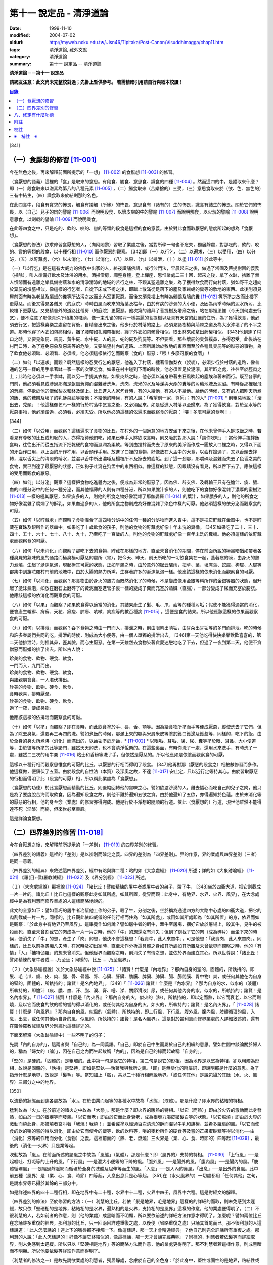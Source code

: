 第十一 說定品 - 清淨道論
########################

:date: 1999-11-10
:modified: 2004-07-02
:oldurl: http://myweb.ncku.edu.tw/~lsn46/Tipitaka/Post-Canon/Visuddhimagga/chap11.htm
:tags: 清淨道論, 藏外文獻
:category: 清淨道論
:summary: 第十一 說定品 -- 清淨道論


**清淨道論－－第十一 說定品**

**請網友注意：此文尚未完整校對過；先掛上暫供參考。
若需精確引用請自行與紙本校讀！**

.. contents:: 目錄
   :depth: 2


[341]

（一）食厭想的修習 [11-001]_
++++++++++++++++++++++++++++

今在無色之後，再來解釋前面所提示的「一想」 [11-002]_  的食厭想 [11-003]_  的修習。

（食厭想的語義）這裡的「食」是取來的意思。有段食、觸食、意思食、識食的四種 [11-004]_  。然而這四的中，是誰取來什麼？即（一）段食取來以滋素為第八的八種元素 [11-005]_  ，（二）觸食取來（苦樂捨的）三受，（三）意思食取來於（欲、色、無色的）三有中結生，（四）識食取來於結剎那的名色。

在此四食中，段食有貪求的怖畏，觸食有接觸（所緣）的怖畏，意思食有（諸有的）生的怖畏，識食有結生的怖畏。關於它們的怖畏，以（自己）兒子的肉的譬喻 [11-006]_  而說明段食，以壞皮膚的牛的譬喻 [11-007]_  而說明觸食，以火炕的譬喻 [11-008]_  說明意思食，以劍戟的譬喻 [11-009]_  而說明識食。

在此等四食之中，只是吃的、飲的、咬的、嘗的等類的段食是這裡的食的意義。由於對此食而取厭惡的態度所起的想為「食厭想」。

（食厭想的修法）欲求修習食厭想的人，（向阿闍黎）習取了業處之後，當對所學一句也不忘失，獨居靜處，對那吃的、飲的、咬的、嘗的等類的段食，以十種行相 [11-010]_  而作厭惡的觀察。 [342]即（一）以行乞，（二）以遍求，（三）以受用，（四）以分泌，（五）以貯藏處，（六）以未消化，（七）以消化，（八）以果，（九）以排泄，（十）以塗 [11-011]_  於此等中。

（一）「以行乞」是在這有大威力的佛教中出家的人，終夜讀誦佛語，或行沙門法，早晨起床之後，做過了塔園及菩提樹園的義務（掃除），叫人準備好飲水及沐浴的用水，洒掃僧房，調整身體，登上禪座，思惟業處二三十回，起來之後，拿了衣缽，捨離了無人憒鬧而有遠離之樂具備樹蔭和水的清淨清涼的地域的苦行之林，不觀其聖遠離之樂，為了獲得飲食而行向村落，猶如野干之趨向於棄屍的墳墓相似。像這樣的行乞者，自從下床或下椅之後，即踏上散滿從足落下的塵及家蜥蜴的糞等的敷地的東西。此後則須見屋前面有時為老鼠及蝙蝠的糞等所沾污之故而比內室更厭惡。而後又須見樓上有時為鵂鶹及鳩的糞 [11-012]_  等所塗之故而比樓下更厭惡。而後又得見各僧房（的庭院）時時由風而吹來的落葉及枯草，由於有病的沙彌的大小便，及因為雨季時候的泥水所污，比較樓下更厭惡。又見精舍外的道路比僧房（的庭院）更厭惡。他次第的禮拜了菩提樹及塔廟之後，站在那裡思惟（今天到何處去行乞），便不注意了那像真珠所積集的塔廟，像一束孔雀的尾羽一樣美麗的菩提樹以及具有天宮的莊嚴的住所，為了獲得飲食，他必須去行乞，把這樣喜樂之處留在背後，自精舍出來之後，他步行於村落的路上，必須見諸樹樁與荊棘之道及為大水沖壞了的不平之道。那時他穿了內衣如包癤相似，捆了腰帶如扎繃帶相似，纏了外衣如包骸骨相似，取出缽來如拿出葯罐相似。 [343]他到達了村口之時，又要見象屍、馬屍、黃牛屍、水牛屍、人的屍、蛇的屍及狗屍等。不但要看，那些壞屍的臭氣撲鼻，亦得忍受。此後站在村門口時，為了避免惡象及惡馬等的危險，又要眺望村內的道路。上面所說始於敷地的東西而至於各種具臭屍等的厭惡的事物，為了飲食他必須踏、必須看、必須嗅。他必須這樣依行乞而觀察（食的）厭惡：「喂！多麼可厭的食啊」！

（二）如何「以遍求」而觀？既然這樣的忍受行乞的厭惡，他進入了村落，纏著僧伽梨衣（袈裟），必須步行於村落的道路，像普通的乞丐一樣的用手拿著缽一家一家的次第乞食。如果在村中碰到下雨的時候，他必須置足於泥濘，其所蹈之處，往往至於脛肉之上；此時他必須以一手拿缽，而以另一手提其衣襟。如果炎熱之時，他必須以滿身帶著由狂風吹起的塵埃和著末而行。既至各家的門前，他必須看見或涉過那滿是蛆蟲蒼繩而混雜著洗魚、洗肉、洗米的水及唾涕與犬豕的糞等的污穢池塘及泥沼。有時從那裡起飛的蒼繩，停歇於他的僧伽梨衣和缽及頭上。比丘進入人家乞食時，有的人給他，有的人不給他。給他的時候，又有的人把昨天所煮的飯、舊的糖餅及壞了的乳酥菜蔬等給他；不給他的時候，有的人說：「希望別一家，尊師」；有的人* [11-001]_ * 則粗惡地說：「滾出去，禿頭」！他這樣像乞丐一樣的行於村落中乞食之後，又必須回來。如是從進入村落以至歸來，為了獲得飲食，對於泥水等的厭惡事物，他必須踏過，必須看，必須忍受。所以他必須這樣的依遍求而觀察食的厭惡：「喂！多麼可厭的食啊！」

[344]

（三）如何「以受用」而觀察？這樣遍求了食物的比丘，在村外的一個適意的地方安坐下來之後，在他未曾伸手入缽取飯之時，若看見有尊敬的比丘或知恥的人，亦得招待他們吃，如果已伸手入缽欲取食時，則又恥於對那人說：「請你吃吧」！當他伸手捏拌飯食時，往往出汗而從五指流下把乾硬的食物而濕潤為柔軟。等到由捏拌而失去了原來的美淨而作成一團放入口裡之時，又得以下面的牙齒作臼用，以上面的牙作杵用，以舌頭作手用。放進了口裡的食物，好像放在大盂中的犬食，以齒杵搗過了，又以舌頭去拌轉，混以舌尖上的清淡的唾水，並混以舌中所出濃唾及楊枝所不及擦去的齒垢。到了這一剎那，那嚼碎及混雜而失去了色香之美的食物，實已到達了最厭惡的狀態，正如狗子吐瀉在狗盂中的東西相似。像這樣的狀態，因眼睛沒有看見，所以吞下去了。應依這樣的受用而觀食的厭惡。

（四）如何」以分泌」觀察？這樣把食物吃進體內之後，便成為非常的厭惡了，因為佛、辟支佛、及轉輪王只有在膽汁、痰、膿、血的四種分泌中的任何一種分泌，而其他福薄的人則有四種分泌，所以如果膽汁多的人，則他吃下的食物好像混雜了濃厚的蜜樹油 [11-013]_  一樣的極其厭惡，如果痰多的人，則他的所食之物好像混雜了那伽婆羅 [11-014]_  的葉汁，如果膿多的人，則他的所食之物好像混雜了腐爛了的酥乳，如果血過多的人，他的所食之物則成為好像混雜了染色中樣的可厭。他必須這樣的依分泌而觀察食的可厭。

（五）如何「以貯藏處」而觀察？食物混合了這四種分泌中的任何一種的分泌物而進入胃中，這不是把它貯藏在金器中，也不是貯藏在寶珠及銀所作的器皿中。如果吃了十歲飲食的孩子，則他的食物的貯藏處好像十年未洗的糞桶。 [345]如果吃了二十、三十、四十、五十、六十、七十、八十、九十，乃至吃了一百歲的人，則他的食物的貯藏處好像一百年未洗的糞桶。他必須這樣的依貯藏處而觀察食的可厭。

（六）如何「以未消化」而觀察？那吃下去的食物，貯藏在那樣的地方，直至未曾消化的期間，停在前面所說的極黑暗猶如帶著各種臭屍的氣味的風的通路而極臭極可厭惡的處所（胃），把今天、昨天、前天所吃的一切飲食集在一起，蓋著痰的膜，由身火的熱力煮燒，生起了涎沫氣泡，現起極其可厭的狀態，正如旱熱之時，由於意外的密云驟雨，把草、葉、壞席葉、蛇屍、狗屍、人屍等都集中到旃陀羅村門前的池塘中，由於太陽的熱力所熏，生存著許多的涎沫氣泡一樣。他應該這樣的依未消化而觀察食的可厭。

（七）如何「以消化」而觀察？那食物由於身火的熱力而既然消化了的時候，不是變成像用金銀等料所作的金銀等器的狀態，但升起了涎沫氣泡，如放在磨石上磨碎了的黃泥而塞進管子裏一樣的變成了糞而充塞於熟臟（直腸），一部分變成了尿而充塞於膀胱。他應該這樣的依消化而觀察食的可厭。

（八）如何「以果」而觀察？如果飲食得以適當的消化，其結果產生了髮、毛、爪、齒等的種種污垢；假使不能獲得適當的消化，便會產生輪癬、疥癬、天花、癩疫、肺癆、咳嗽、痢疾等的數百種病 [11-015]_  。這便是食的結果。所以他應該這樣的依果而觀察食的可厭。

（九）如何」以排泄」而觀察？吞下食物之時由一門而入，排泄之時，則由眼睛出睛垢，由耳朵出耳垢等的多門而排泄。吃的時候和許多眷屬們共同的吃，排泄的時候，則成為大小便等，由一個人單獨的排泄出去。 [346]第一天他吃得快快樂樂歡歡喜喜的，第二天他排泄時，則捏其鼻，歪其臉，而心生厭惡。在第一天雖然去食物染著貪愛迷戀地吃了下去，但過了一夜到第二天，他便不貪憎惡而厭嫌的排了出去。所以古人說：

| 珍美的食物、飲物、硬食、軟食，
| 一門而入，九門而出。
| 珍美的食物、飲物、硬食、軟食，
| 與諸親朋會食，一人潛伏排出。
| 珍美的食物、飲物、硬食、軟食，
| 食時歡喜，排時厭棄。
| 珍美的食物、飲物、硬食、軟食，
| 過了一夜，便成臭物。

他應該這樣的依排泄而觀察食的可厭。

（十）如何「以塗」而觀察？即在食時，而此飲食塗於手、唇、舌、顎等。因為給食物所塗而手等便成厭惡，縱使洗去了它們，但為了除去臭氣，還要再三再四的洗。譬如煮飯的時候，那滿上來的糠與米屑米皮等塗於鑊口鑊邊及鑊蓋等，同樣的，吃下的飯，由於全身的身火所煮沸（消化）而滿出的，以齒垢塗於牙齒，* [11-002]_ * 以眼垢、耳垢、涕、尿、糞等塗於眼、耳鼻、大小便道等，由於彼等所塗的此等諸門，雖然天天的洗，也不會清淨悅樂的。在這些裏面，有時你洗了一處，還用水來洗手，有時洗了一處，雖然二三次的用牛糞 [11-016]_  粘士和香粉等洗了手，但依然是厭惡的。所以他應如是依塗而觀察食的可厭。

這樣以十種行相而觀察思惟食的可厭的比丘，以厭惡的行相而得明了段食。 [347]他再對那（厭惡的段食之）相數數修習而多作。他這樣做，便鎮伏了五蓋。由於段食的自性法（本質）及深奧之故，不達 [11-017]_  安止定，只以近行定等持其心。由於習取厭惡的行相而得明了此（段食的可厭）相，所以稱此業處為「食厭想」。

（食厭想的功德）於此食厭想而精勤的比丘，則退縮回轉他的貪味之心。譬如欲渡沙漠的人，離去憍心而吃自己的兒子之肉，他只是為了要度脫苦海而取飲食。因為遍知段食之故，則他不難於遍知五欲之貪。由於他遍知了五欲，亦得遍知於色蘊。由於未消化等的厭惡的行相，他的身至念（業處）的修習亦得完成。他是行於不淨想的隨順的行道。依此（食厭想的）行道，現世他雖然不能得達不死（涅槃）而終，但來世必至善趣。

這是詳論食厭想。

（二）四界差別的修習 [11-018]_
++++++++++++++++++++++++++++++

今在食厭想之後，來解釋前所提示的「一差別」 [11-019]_  的四界差別的修習。

（四界差別的語義）這裡的「差別」是以辨別而確定之義。四界的差別為「四界差別」。界的作意，界的業處與四界差別（三者）是同一意義。

（四界差別的經典）來敘述這四界差別，經中有略與詳二種：略的如《大念處經》 [11-020]_  所述；詳的如《大象跡喻經》 [11-021]_  《羅(目+侯)羅教誡經》 [11-022]_  及《界分別經》 [11-023]_  所述。

（１）（大念處經說）那裡說 [11-024]_  「諸比丘！譬如精練的屠牛者或屠牛者的弟子，殺了牛， [348]坐於四衢大道，把它割截成一片一片的。諸比丘！比丘也這樣的觀察此身如其所處，如其所置，從界而觀：此身中，有地界、水界、火界、風界」，在大念處經中是為有利慧而修界業處的人這樣簡略地說的。

此文的全意如下：譬如善巧的屠牛者冶幫他工作的弟子，殺了牛，分剖之後，坐於稱為通達四方的大路中心處的四衢大道，把它的肉割截成一片一片。同樣的，比丘觀此依四威儀的任何行相而住為「如其所處」，或因如其所處即為「如其所置」的身，依界而如是觀察：「於此身中有地界乃至風界」。這畢竟作如何說？譬如屠牛者的飼牛，牽牛至屠場，捆好它放於屠場上，殺其牛，見牛的被殺而死，直至未曾割截它的肉成為一片一片之時，他的「牛」的想還沒有消失；但到了割截了它的肉（成為碎片）而坐下來的時候，便消失了「牛」的想，產生了「肉」的想，他決不會這樣想：「我賣牛，此人來買牛」，可是他想：「我賣肉，此人來買肉」。同樣的，比丘以前為愚痴凡夫時，在家時及初出家時，直至未作分析這具體之身如其所處如其所置及未曾依界而觀察之時，他的「有情」「人」「補特伽羅」的想未曾消失。但他從界而觀察之時，則消失了有情之想，並依於界而建立其心。所以世尊說：「諸比丘！譬如精練的屠牛者或......乃至坐；同樣的，比丘......乃至風界」。

（２）（大象跡喻經說）次於大象跡喻經中說 [11-025]_  ：「諸賢！什麼是『內地界』？那內自身的聖的，固體的，所執持的，即髮、毛（爪、齒、皮、肉、腱、骨、骨髓、腎、心臟、肝臟、肋膜、脾臟、肺臟、腸、腸間膜、胃中物）糞，或任何其他在內自身的堅的，固體的，所執持的；諸賢！是名內地界」。 [349]「 [11-026]_  諸賢！什麼是『內水界』？那內自身的水，似水的（液體）所執持的，即膽汁（痰、膿、血、汗、脂、淚、膏、唾、涕、關節滑液）尿，或任何其他內身的水，似水的，所執持的；諸賢！是名內水界」。「 [11-027]_  諸賢！什麼是『內火界』？那內自身的火，似火的（熱），所執持的，即以定而熱，以它而衰老，以它而燃燒，及以它而使食的飲的嚼的嘗的得以消化的，或任何其他內自身的火，如火的，所執持的；諸賢！是名內火界」。「 [11-028]_  諸賢！什麼是『內風界』？那內自身的風，似風的（氣體），所執持的，即上行風，下行風，腹外風，腹內風，肢體循環的風，入息，出息，或任何其他內自身的風，似風的，所執持的；諸賢！是名內風界」。這是對於甚利慧而修界業處的人詳細敘述的，還有在羅候羅教誡經及界分別經也這樣詳述的。

下面來解釋（大象跡喻經中）一些不明了的句子：

先說「內的自身的」，這兩者與「自己的」為一同義語。「自己」即於自己中生而屬於自己的相續的意思。譬如世間中談論關於婦人的，稱為「婦女的（論）」，因在自己之內而生起故稱「內的」，因為是自己的緣而起故稱「自身的」。

「堅的」是硬的。「固體的」是粗觸的。此中第一句是說它的特相，第二句是說它的形相。因為地界是以堅為特相，卻以粗觸為形相，故說是固體的。「執持」是堅持，即如是堅執──執著我與我所之義。「即」是無變化的附屬詞，即說明那是什麼的意思。為了指示什麼是地界，故說是「髮毛」等。當知加上「腦」，共以二十種行相解說地界。「或任何其他」是說包攝於其餘（水、火、風界）三部分之中的地界。

[350]

以流動的狀態而到達各處故為「水」。在於由業而起等的各種水中故為「水態」（液體）。那是什麼？即水界的粘結的特相。

猛利故為「火」。在於前述的諸火之中故為「大態」。那是什麼？即火界的暖熱的特相。「以它（而熱）」即由於火界的激動而此身發熱，如由於一日的瘧疾等而發熱。「以它而老」即由於它而此身衰老，成為根壞力竭皮皺髮白等的狀態。「以它燃燒」即由於火界的激動而燒此身，那被燒者哀叫著「我燒！我燒！」並希冀塗以經過百次清洗的酥而混以牛乳和旃檀，並希多羅扇的風。「以它而使食的飲的嚼的嘗的得以消化」即由於它而使今的飯等，飲的飲料等，嚼的麥粉所作的硬食等及嘗的芒果蜜砂糖等得以消化──由（消化）液等的作用而分化（食物）之義。這裡前面的（熱、老，燃燒）三火界是（業、心、食、時節的）四等起 [11-029]_  ，最後的（消化──火界）只是業等起。

吹動故為「風」。在前面所述的諸風之中故為「風態」（氣體）。那是什麼？即（風界的）支持的特相。 [11-030]_  「上行風」──是起嘔吐、打呃等的上升的風。「下行風」──是泄大小便等的下降的風。「腹外風」──是腸外的風。「腹內風」──是腸內的風。「肢體循環風」──是經過靜脈網而循環於全身的肢體及屈伸等而生的風。「入息」──是入內的鼻風。「出息」──是出外的鼻風。此中前五種（風界）是（業、心、食、時節）四等起，入息出息只是心等起。 [351]在（水火風界的）一切處都用「任何其他」之句，是說水界等已攝於其餘的三部分中。

如是詳述四界的四十二種行相，即在地界中有二十種，水界中十二種，火界中四壬，風界中六種。這是對經文的解釋。

（四界差別的修法）至於修習的方法：（一）利慧的比丘，若依「髮是地界，毛是地界」這樣的的詳細的而取，則未免感到太遲緩，故只依「堅硬相的是地界，粘結相的是水界，遍熟相的是火界，支持相的是風界」這樣的作意，他的業處便得明了。（二）不很利慧的人，若如前者的作意，則（他的業處）成黑暗而不明顯，所以要依前述的詳細方法作意才得明了。怎麼呢？譬如兩位比丘在念誦許多重復的經典，那利慧的比丘，只一回兩回詳述重復之處，以後便（省略重復之處）只誦其首尾而已。那不很利慧的人這樣說道：「此人怎麼誦的！連上下的嘴唇都不接觸一下。像這樣誦，那一天才會精通經典」？他自己則完全詳誦所有重復之處。那利慧的人說：「此人怎樣誦的！好像不讓它終結似的，像這樣誦，那一天才會誦完經典呢」？同樣的，利慧者若依髮等而詳細取界，則未免感到太遲緩。所以只以「堅硬相是地界」等的簡略方法而作意，他的業處更得明了。那不利慧者若這樣作意，則成黑暗而不明顯。所以他要依髮等詳細作意而得明了。

（利慧者的修法之一）是故先說欲業處的利慧者，獨居靜處，念慮於自己的全色身：「於此身中，堅性或固性的是地界，粘結性或流動性的是水界， [352]遍熟性或暖熱性的是火界，支持性或浮動性的是風界」。他這樣簡略地取了諸界，當數數地念慮作意及觀察「地界、水界」的僅是界而非有情非壽者的身。這樣精進，不久之後，取得照界差別慧，生起他的──以自性法為所緣的未達安止只是近行的──定。

（利慧者的修法之二）或者為示四大種而非有，如法將（舍利弗）所說的四部分 [11-031]_  「因骨腱因肉因皮包圍空間而稱為色」。於它們（四部分）之間，用智手來一一分別。以前面「堅性或固性的是地」等的同樣方法而取了諸界，當數數地念慮作意及觀察「地界、水界」的僅是界而非有情非壽者的身這樣精進，不久之後，取得照界差別慧，生起他的──以自性法為所緣的未達安止只是近行的──定。

這是略說四界差別的修法。

（不很利慧者的修法） 其次詳述，當知如是四界差別的修法。即欲修習此業處而不甚利慧的瑜伽者，親近阿闍黎，詳細地習取了四十二種的界，住於如前面所說的適當的住所，作了一切應作的義務，獨居靜處，用這樣的四種方法修習業處：（一）以簡略其機構，（二）以分別其機構，（三）以簡略其相，（四）以分別其相。

１．（以簡略其機構而修習）如何「以簡略其機構」而修習呢？茲有比丘，確定二十部分之中的堅固行相為地界；確定十二部分之中而稱為水的液體的粘結行相為水界； [353]確定四部分之中遍熟的火為火界；確定六部分之中的支持行相為風。這樣確定，則那比丘的四界而成明了。他這樣的數數地念慮作意，如前所述的便得生起他的近行定。

２．（以分別其機構而修習）如果這樣修習，他的業處仍未成就者，當「以分別其機構」而修習。如何修？而彼比丘，第一不忘失三十二分身中所說的一切善巧──如身至念業處的解釋中所說的七的學習善巧 [11-032]_  及十種作意善巧，然後當順逆的誦習皮的五種等，一切都依那裡所述的規定而行。

但有這樣的差異：那裡是以色、形、方位、處所及界限而作意於髮等，以厭惡而置其心這裡則以界（而置其心）。是故以色等五種的作意於髮等之後，當維持這樣的作意：

（I）（地界二十部分的作意）（１）「髮」──生於封蓋頭顱的皮膚上。譬如「公多草」 [11-033]_  長於蟻塔的頂上，蟻塔的頂不知道：「公多草生於我上」，公多草亦不知道：「我生於蟻塔的頂上」，同樣的，封蓋頭顱的皮膚不知道：「髮生於我上」，髮亦不知：「我生於封蓋頭顱的皮膚上」。因此兩者沒有互相思念與觀察。此髮在此身上是單獨部分，無思，無記，空，非有情，堅固的地界。

（２）「毛」──生於蓋覆身體的皮膚上。譬如草木長於無人的村落，無人的村落不知道：「草本長於我上」，草木亦不知道：「我生於無人的村落上」，同樣的，蓋覆身體的皮膚不知道：「毛生於我上」，毛亦不知：「我生本蓋覆身體的皮膚上」。因此兩者沒有互相思念及觀察。此毛在此身上是單獨部分，無思，無記，空，非有情，堅固的地界。

（３）「爪」──生於指端上，譬如兒童用棒擲蜜果的核子作游戰※11-001※ ，棒不知道：「蜜果的核子放於我上」， [354]蜜果的核子亦不知道：「我放於棒上」；同樣的，指不知道：「爪生於我的指端上」，爪亦不知道：「我生於指端上」。因此兩者沒有互相思念與觀察。此爪在此身上是單獨部分，無思，無記，空，非有情，堅固的地界。

（４）「齒」──生於顎骨上。譬如建築家家石柱置於礎石之上，用一種水泥結合它們，礎石不知道：「石柱置於我上」，石柱亦不知道：「我在礎石之上」，同樣的，顎骨不知道：「齒生於我上」，齒亦不知：「我生於顎骨之上」。因為這兩者沒有互相思念及觀察。這齒在此身上是單獨部分，無思，無記，空，非有情，堅固的地界。

（５）「皮」──包於全身。譬如濕的牛皮而包大琴，大琴不知道：「以濕的牛皮包住我」，濕牛皮亦不知道：「我包住大琴」，同樣的，身不知道：「我為皮所包」，皮亦不知：「身為我所包」，因為這兩者沒有互相的思念和觀察。這皮在此身上是單獨部分，無思，無記，空，非有情，堅固的地界。

（６）「肉」──附於骨聚上。譬如以厚厚的粘土塗於墻上，墻不知道：「我為粘土所塗」，粘土亦不知道：「墻為我所塗」；同樣的，骨聚不知道：「我為幾百片肉所塗」，肉亦不知：「骨聚為我所塗」。因為這兩者沒有互相的思念和觀察。這肉在身上是單獨部分，無思，無記，空，非有情，堅固的地界。

（７）「腱」──聯結於身體內部的骨。譬如用藤結於柵木，柵木不知道：「以藤聯結我們」， [355]藤亦不知：「以我們聯結柵木」；同樣的，骨不知道：「以腱聯結我們」，腱亦不知：「以我們聯結於骨」。因為這兩者沒有互相的思念和觀察。這腱在此身中是單獨部分，無思，無記，空，非有情，堅固的地界。

（８）於諸「骨」中，踵骨支持踝骨，踝骨支持脛骨，脛骨支持大腿骨，大腿骨支持臀骨（腸骨），臀骨支持脊椎骨，脊椎骨支持頸骨（頸椎），頸骨支持頭骨，頭骨在頸骨上，頸骨在脊椎上，脊椎在臀骨上，臀骨在大腿骨上，大腿骨在脛骨上，脛骨在踝骨上，踝骨在踵骨上。譬如磚瓦、木材、牛糞重重堆積之時，下面的不知：「我等支持上面的」，上面的亦不知：「我等放在下面的上面」；同樣的，踵骨不知「我支持踝骨」，踝骨不知「我支持脛骨」，脛骨不知「我支持大腿骨」，大腿骨不知「我支持臀骨」，臀骨不知「我支持脊椎骨」，脊椎骨不知「我支持頸骨」，頸骨不知「我支持頭骨」，頭骨不知「我在頸骨上」，頸骨不知「我在脊椎骨上」，脊椎骨不知「我在臀骨上」，臀骨不知「我在大腿骨上」，大腿骨不知「我在脛骨上」，脛骨不知「我在踝骨上」，踝骨不知「我在踵骨上」。因為此等諸法沒有互相的思念和觀察。 [356]這骨在此身中是單獨部分，無思，無記，空，非有情，堅固的地界。

（９）「骨髓」──在於各種骨的內部。譬如蒸了的竹筍放了竹筒中，竹筒不知「筍等放在我等之中」，筍亦不知「我等放在竹筒中」；同樣的，骨不知「髓在我等之中」，髓亦不知「我在骨中」。因為這兩者沒有互相的思念和觀察。這骨髓在此身中是單獨部分，無思，無記，空，非有情，堅固的地界。

（１０）「腎臟」──從喉底由一根出發，下行少許，分為兩支的粗筋連結（腎臟），並圍於心臟肉而住。譬如連結於一莖的兩只芒果，果莖不知「由我連結兩只芒果」，兩芒果亦不知「我由莖結」，同樣的，粗筋不知「由我連結腎臕」，腎臟亦不知「我由粗筋連結」。因為這兩者沒有互相的思念和觀察。這腎臕在此身中是單獨部分，無思，無記，空，非有情，堅固的地界。

（１１）「心臟」──依止於身內以胸骨所作的匣的中央。譬如依止於古車的匣內而放肉片，古車的匣內不知「肉片依我而住」，肉片亦不知「我依古車的匣內而住」；同樣的，胸骨所作的匣內不知「心臟依我而住」，心臟亦不知「我依胸骨之匣而住」。因為這兩者沒有互相的思念和觀察。這心臟在此身中是單獨部分，無思，無記，空，非有情，堅固的地界。

（１２）「肝臟」──依止於身體之內的兩乳房的內部的右側。譬如粘在油炸鑊裏面的一雙肉團，油炸鑊的裏面不知道「一雙肉團粘在我內」，一雙肉團亦不知「我粘在油炸鑊內」； [357]同樣的，乳房內部的右側不知「肝臟依我而住」，肝臟亦不知「我依乳房內部的右側住」。因為此兩者沒有互相的思念和觀察。這肝臟在此身內是單獨部分，無思，無記，空，非有情，堅固的地界。

（１３）「肋膜」──覆蔽肋膜圍於心臟及腎臟而住；不覆蔽肋膜則包於住身皮內之下的筋肉而住。譬如纏於繃帶之內的肉，肉不知「我為繃帶所纏」，繃帶亦不知「以我纏肉」；同樣的，腎臟心臟及全身的肉不知道「我為肋膜所覆」，肋膜亦不知「以我覆腎臟心臟及全身的肉」。因為此等沒有互相的思念和觀察。這肋膜在此身內是單獨部分，無思，無記，空，非有情，堅固的地界。

（１４）「脾臟」──在心臟的左側，依止於胃膜的上側而住。譬如依止米倉的上側而住的牛糞團，米倉的上側不知「牛糞團依止我住」，牛糞團亦不知「我依米倉的上側而住」；同樣的，胃膜的上側不知「脾臟依止我住」，脾臟亦不知「我亦胃膜的上側而住」。因為這兩者沒有互相的思念和觀察。這脾臟在此身中是單獨部分，無思，無記，空，非有情，堅固的地界。

（１５）「肺臟」──在兩乳之間的身體的內部，蓋覆及懸掛於心臟與肝臟之上。譬如懸掛於古米倉內部的鳥巢，古米倉的內部不知「鳥巢懸於我內」，鳥巢亦不知「我懸於古米倉的內部」； [358]同樣的，身體的內部不知「肺臟懸於我內」，肺亦不知「我懸於這樣的身體內部」。因為此等兩者沒有互相的思念和觀察。這肺在此身內是單獨部分，無思，無記，空，非有情，堅固的地界。

（１６）「腸」──住在以喉底、及大便道（肛門）為邊端的身體的內部。譬如盤繞於血桶之內而斬了頭的蛇 [11-034]_  屍，血桶不知「蛇屍在我中」，蛇屍亦不知「我在血桶中」；同樣的，身體的內部不知「腸在我中」，腸亦不知「我在身體的內部」。因為這兩者沒有互相的思念和觀察。這腸在此身內是單獨部分，無思，無記，空，非有情，堅固的地界。

（１７）「腸間膜」──在腸之間，結住腸的二十一個曲折之處。譬如布繩所作的足拭（拭足的墊子），以線縫住其圓輪之間，布繩的足拭的圓輪不知「線縫住我」，線亦不知「我縫住布繩的足拭的圓輪」；同樣的，腸不知「腸間膜結住我」，腸間膜亦不知「我結住腸」。因為此等兩者沒有互相的思念和觀察。這腸間膜在此身內是單獨部分，無思，無記，空，非有情，堅固的地界。

（１８）「胃中物」──是在胃中吃的飲的嚼的嘗的東西。譬如狗子嘔吐於犬盂中的東西，犬盂不知「狗子的嘔吐物在我中」，狗子的嘔吐物亦不知「我在犬盂中」；同樣的，胃不知「胃物在我中」，胃物亦不知「我在胃中」。因為這兩者沒有互相的思念和觀察。這胃中物是此身內的單獨部分，無思，無記，空，非有情，堅固的地界。

（１９）「糞」──在腸的尾端約長八指猶如竹筒而稱為熟臟（直腸）的裏面。 [359]譬如壓入竹筒之中的柔軟的黃土，竹筒不知「黃土在我中」，黃土亦不知「我在竹筒中」；同樣的，熟臟不知「糞在我中」，糞亦不知「我在熟臟中」。因為這兩者沒有互相的思念和觀察。這糞在此身中是單獨部分，無思，無記，空，非有情，堅固的地界。

（II）（水界十二部分的作意）（１）「膽汁」之中的流動膽汁，與命根結合，遍滿於全身；停滯膽汁則儲於膽囊之內。譬如遍滿了油的炸餅，炸餅不知「油遍滿於我」，油亦不知「我遍滿於炸餅」，同樣的，身體不知「流動膽汁遍滿於我」，流動膽汁亦不知「我遍滿於全身」。又如絲瓜的囊滿裝雨水 ，絲瓜的囊不知「雨水在我中」，雨水亦不知「我在絲瓜的囊中」；同樣的，膽囊不知「停滯膽汁在我中」，停滯膽汁亦不知「我在膽囊中」。因為此等沒有互相的思念和觀察。這膽汁在此身中是單獨部分，無思，無記，空，非有情，液態及粘結行相的水界。

（２）「痰」──約有一杯的分量，在胃膜中。譬如污水池的面上生起了水泡膜， [360]污水池不知「水泡膜生於我上」，水泡膜亦不知「我在污水池上」；同樣的，胃膜不知「痰在我中」，痰亦不知「我在胃膜中」。因為此等沒有互相的思念和觀察。這痰在此身中是單獨部分，無思，無記，空，非有情，液態及粘結行相的水界。

（３）「膿」──沒有固定的處所，在身上那些為樹樁、荊刺、打擊、火焰等所傷的部分，血被停滯在那裡而化為膿，或者生了膿皰和瘡等，膿便在那些地方。譬如樹木的為斧所傷之處而流出樹脂，那樹的傷處不知「樹脂在我們的地方」，樹脂亦不知「我在樹的傷處」；同樣的，身上為樹樁荊棘等所傷之處不知「膿在我等之處」，膿亦不知「我在彼等之處」。因為此等沒有互相的思念和觀察。這膿在此身中是單獨部分，無思，無記，空，非有情，液態及粘結行相的水界。

（４）在「血」中的循環血，猶如膽汁而遍滿於全身；積聚血充滿於肝臟所在之處的下方，約有一杯之量，而在滋潤於腎臟、心臟、肝臟及肺臟。關於循環血，猶如流動膽汁中所說明的。其他的（和聚血），譬如漏的缽，降下雨水時，潤濕了下面的土塊的碎片等，土塊的碎片等不知「我等為水所潤」，水亦不知「我潤土塊的碎片等」；同樣的，肝臟所在之處的下方或腎臟等不知「血在我中」或「血在潤於我等」，血亦不知「我充滿於肝臟的下方及在潤於腎臟等」。因為此等沒有互相的思念和觀察。這血在此身中是單獨部分，無思，無記，空，非有情，液態及粘結行相的水界。

（５）「汗」──在火熱等的時候，充滿於髮毛等的孔隙及流出來。 [361]譬如一束從水裏拔起來的蓮的須根及白睡蓮的莖，蓮等的束的孔隙不知「由我等流水」，由蓮等的束的孔隙所流出的水亦不知「我由蓮等的束的孔隙所流出」；同樣的，髮毛等的孔隙不知「由我等出汗」，汗亦不知「我由髮毛等的孔隙而出」。因為此等沒有互相的思念和觀察。這汗在此身中是單獨部分，無思，無記，空，非有情，液態及粘結行相的水界。

（６）「脂肪」──凝固的脂膏，遍滿於肥者的全身，依止於瘦者的脛肉等處。譬如覆以郁金色的布片的塊，肉塊不知「郁金色的布片依於我」，郁金色的布片亦不知「我依於肉塊」；同樣的，在全身或脛等的肉不知「脂肪衣於我」，脂肪亦不知「我依於全身或脛等的肉」。因為此等沒有互相的思念和觀察。這脂肪在此身中是單獨部分，無思，無記，空，非有情，液態及粘結行相的水界。

（７）「淚」──生起之時，充滿於眼窩或滲出眼窩之處。譬如嫩的多羅果的核子的孔內充滿了水，嫩的多羅果核的孔不知「水在我中」，在嫩的多羅果核的孔內的水亦不知「我在嫩的多羅果核的孔內」；同樣的，眼窩不知「淚在我中」，淚亦不知「我在眼窩中」。因為此等沒有互相的思念和觀察。這淚在此身中是單獨部分，無思，無記，空，非有情，液態及粘結行相的水界。

（８）「膏」──在火熱等的時候，在手掌、手背、足蹠、足背、鼻孔、額及肩等地方溶解的脂膏。譬如倒油於飯的泡沫上，飯的泡沫不知「油散布於我上」，油亦不知「我散布於飯的泡沫上」， [362]同樣的，手掌等處不知「膏散布於我等上」，膏亦不知「我散布於手掌等處」。因為此等沒有互相的思念和觀察。這膏在此身中是單獨部分，無思，無記，空，非有情，液態及粘結行相的水界。

（９）「唾」──由於某種生唾之緣，從兩頰之側流下而止於舌面上。譬如在河岸的井，不間斷的滲出水來，井面不知「水在我中」，水亦不知「我在井面中」；同樣的，舌面不知「從兩頰之側流下的唾而止於我上」，唾亦不知「我從兩頰之側流下而止於舌面上」。因為此等法沒有互相的思念和觀察。這唾在此身中是單獨部分，無思，無記，空，非有情，液態及粘結行相的水界。

（１０）「涕」──生起之時，充滿於鼻孔，或流出（鼻外）。譬如牡蠣殼充滿腐敗的凝乳，牡蠣殼不知「腐敗的凝乳在我中」，腐敗的凝乳亦不知「我在牡蠣殼中」；同樣的，鼻孔不知「涕在我中」，涕亦不知「我在鼻孔中」。因為此等法沒有互相的思念和觀察。這涕在此身中是單獨部分，無思，無記，空，非有情，液態及粘結行相的水界。

（１１）「關節滑液」──在一百八十的關節中，行滑潤骨節的作用。居如注油於車軸，車軸不知「油滑潤我」，油亦不知「我滑潤車軸」；同樣的，一百八十的關節不知「骨節滑液在滑潤於我等」，骨節滑液亦不知「我在滑潤於一百八十的關節」。因為此等法沒有互相的思念和觀察。這關節滑液在此身中是單獨部分，無思，無記，空，非有情，液態及粘結行相的水界。

（１２）「尿」──在膀胱的內部。譬如投入污池而口向下 [11-035]_  的羅梵那甕，羅梵那甕不知「污水在我中」，污水亦不知「我在羅梵那甕中」； [363]同樣的，膀胱不知「尿在我中」，尿亦不知「我在膀胱中」。因為此等法沒有互相的思念和觀察。這尿在此身中是單獨部分，無思，無記，空，非有情，液態及粘結行相的水界。

（III）（火界四部分的作意）既已如是於髮等而起作意，次當本火風而起如是的作意：

（１）以它而熱。這在此身中是單獨部分，無思，無記，空，非有情，以遍熟為行相的火界。

（２）以它而老。

（３）以它而燃燒。

（４）以它而吃的飲的嚼的嘗的得以適當的消化。這在此身中是單獨部分，無思，無記，空，非有情，以遍熟為行相的火界。

（IV）（風界六部分的作意）其次對風的部分如是作意：

（１）於上行風而知曉其上行，

（２）於下行風知曉其下行，

（３）於腹外風知曉其腹外，

（４）於腹內風知曉其腹內，

（５）於肢體循環風知曉其肢體循環，

（６）於入息出息知曉其入息出息之後，他當作意上行風於此身內是單獨部分，無思，無記，空，非有情，而以支持為行相的風界。

如是下行風，腹外風，腹內風，肢體循環風，乃至入息出息風，在此身內是單獨部分，無思，無記，空，非有情，而以支持為行相的風界。

他起這樣的作意，則他的諸界而成明了。因他對彼等諸界數數的念慮和作意，便得生起如前所說的近行定。

（３）（以簡略其相而修習）如果這樣修習，他的業處依然未能成就，則他應「以簡略其相」而修習。如何修呢？

（１）於二十部分之中，確定其堅固相為地界，此（二十部）中的粘結相為水界，遍熟相為火界，支持相為風界。

（２）於十二部分中，確定其粘結相為水界；此（十二部）中的遍熟相為火界，支持相為風界。* [11-003]_ *

（３）於四部分中，確定其遍熟相為火界，與彼難分別的支持相為風， [364]堅固相為地界，粘結相為水界。

（４）於六部分中，確定其支持相為風；而此中的堅固相為地界，粘結相為水界，遍熟相為火界。這樣的確定，他的諸界便得明了。因對彼等諸界數數念慮與作意，便得生起如則所說的近行定。

４．（以分別其相而修習）如果這樣修習，他的業處依然未能成就，則他應「以分別其相」而修習。如何修習？即以如前面所說的方法，習取了髮等之後，確定髮中的堅固相為地界，此（髮）中的粘結相為水界，遍熟相為火界，支技相為風界。如是於一切（三十二）部分中，一一部分都應作四界差別。這樣的確定，他的諸界便得明了。於彼等四界數數念慮與作意，便得生起如前所述的近行定。

（十三行相的修法）其次亦當以此等行相而於諸界作意：（一）以語義，（二）以聚，（三）以細末，（四）以相等，（五）以等起，（六）以一與多，（七）以分別不分別，（八）以同分異分，（九）以內外差別，（十）以攝，（十一）以緣，（十二）以不思念，（十三）緣之分別 [11-036]_  。此中：

（一）「以語義」而作意：廣佈故為地。流動故，可乾故，或增大故為水。熱故為火。動故為風。總括的（作意）：保持自相故，領受苦故為界。當如是以別與總的語義而（於四界）作意。

（二）「以聚」──曾以髮毛等二十種顯示地界，及以膽汁與痰等的十二種顯示水界。故此中是：

色、香、味、食素及四界八法聚合，成為髮的名言，分析了它們，
便無髮的名言。
[365]
所以「髮」──只是八法的聚合 [11-037]_  ，「毛」等亦然。其次此（三十二身分）中，由業等起的部分，加命根和（男女）性共為十法聚 [11-038]_  。但由於增盛之故，稱為地界、水界等。如是以聚而作意。

（三）「以細末」──在此身中，取其中的等的（身）量計算，若粉碎為極微與細塵，則地界有一陀那 [11-039]_  的分量，此等（地界）由半（陀那）分量 [11-040]_  的水界攝受（結合），由火界作保護，由風界來支持，故不致於離散及毀滅。因（地界）不離散不毀滅，故形成男性女性之別，呈現小、大、長、短、堅、固等的狀態。次於此（身）中，液態的粘結相的水界，依地而住，以火保護，以風支持，才不致滴漏流散，因不滴漏及流散，故漸漸呈示肥滿的狀態。於此（身）中，能令飲食消化，有暖相及熱性的火界，依地而住，攝之以水，由風支持，遍熱於此身，取來此身的美麗，並且由火而遍熟，故此身不呈現於腐敗。於此（身）中，彌漫於四肢五體，以運動及支持為特相的風界，依地而住，攝之以水，由火保護，支持此身。由於（以支持為特相的）風界的支持，故此身不倒而能直立，由於其他的（以運動為特相的）風界激動，故能表示於行住住坐臥的四威儀，能屈，能伸，手足能動。如是以男女等的狀態而誑惑愚人的，是如幻之物的四界的機巧作用。如是此界當以細末而作意。

（四）「以相等」──地界有什麼相（特徵）？有什麼味（作用）？有什麼現起（現狀）？既如是念四界已，當以相等這樣作意：「地界」有堅性的相，住立的味，領受的現起。「水界」有流動的相，增大的味，攝受的現起。「火界」有熱性的相，遍熟的味，給與柔軟的現起。「風界」有支持的相，轉動的味，引發的現起。

[366]

（五）「以等起」──為了詳細指示地界等，而示這髮等四十二部分：這裡面的胃中物、糞、膿、尿的四部分，只由時節（自然現象）的等起；淚、汗、唾、涕的四部分，由時節與心的等起；使飲食等遍熟（消化）的火，只由業的等起；出息入息，只由心的等起；其餘的一切（部分）由（時、心、業、食）四種的等起。如是此界當以等起而作意。

（六）「以一與多」──一切的界，依照他們的相等，故有多性──即地界的相、味、現起及水界等的（相味現起的）差異。雖然依相等及依業的等起等有多性，但是此等依色、大種、界、法及無常等則為一。一切的界都不能超越於惱壞（變壞）之相故為「色」，因有大的現前等的理由故為「大種」。

「以大的現前等」──此等之所以稱為大種，因有此等理由：即大的現前故，如大幻者之故，當大供養故，有大變異故，大故生存故。此中：

「大的現前故」──因為此等（大種）在於無執受（無生物）的相續及有執受（有生物）的相續中而大現前。「於無執受的相續」：

| 二十萬又四萬的由旬，
| 這大地有這樣的厚數。

依此等法而彼等的大現前，已如「佛隨念的解釋」 [11-041]_  中說，「於有執受的相續」：依魚、龜、天、邪神等的身體而大現前。即如此等說： [11-042]_  「諸比丘！在大海中，有一百由旬長的身體」。

「如大幻者之故」──因此等（大種），譬如幻師，能把本非寶珠的水而示作寶珠，本非黃金的石塊而作黃金；又如他自己本非夜叉亦非夜叉女，能現為夜叉及夜叉女的姿態。如是（大種）自己非青， [367]能現青的所造色，非黃、非赤、非白而能現（黃赤）白的所造色。所以說如幻師的大幻者之故為大種。

亦譬如那樣的夜叉的大種，既不能發現在他所占的任何人的內部，亦不能發現在那人的外部，但不是不依憑那人而存在；此等（大種）亦不能發現它們互相的在內或在外，但不是不相依而存在。因有這不可思議的關係和理由，如那類似的夜叉的大種，故為大種。

又譬如稱為夜叉女的大種，化為悅意的形色媚態，而蓋覆其自己的恐怖的形相，迷惑有情；此等（大種）亦然，於男女的身體，以悅意的膚色，以自己悅意的四肢五體和形相，用悅意的手指足趾及眉毛的媚態，蓋覆自己的堅性等的自性之相，迷惑愚人，不容許得見自己的自性。如假冒的夜叉女的大種等，故為大種。

「當大供養故」，因為要以大資具維持故。即此等（大種）每天都要供給大量的飲食和衣服等而存在，故為大種，或者因大供養而存在，故為大種。

「有大變異故」，因為此等（大種）於無執受（無生物）有執受（有生物）中而有大變異故。此中的無執受，在劫盡之時，其變異之大而成明了；有執受則在界的動搖（四大不調）之時而成明了。即所謂：

| 劫火燃燒世間的時候，
| 從地而起的火焰，上至於梵天。
| 世間為怒水亡沉的時候，
| 消滅了百千俱胝的一輪迴 * [11-004]_ * 界。
| 世間為怒風界所亡的時候，
| 消滅了百千胝的輪迴 * [11-005]_ * 界。
| 猶如給木口（毒蛇）所嚙，身成僵硬，
| 地界激怒之身，亦如為木口所嚙的那樣。
| 猶如給臭口（毒蛇）所嚙，身成腐爛，
| 水界激怒之身，亦如為臭口所嚙的那樣。
| [368]
| 猶如給火口（毒蛇）所嚙，身成燃燒，
| 火界激怒之身，亦如為火口所嚙的那樣。
| 猶如給刀口（毒蛇）所嚙，身被切斷，
| 風界激怒之身，亦如為刀口所嚙的那樣。

如是有大變異的存在故為大種。

「大故存在故」，因為此等（大種）應該以大努力而存在，所以大故存在故為大種。

如是此等一切界，以大的現前等的理由為大種。

因為能持自相故，領受苦故，亦即不能超越一切界的相故為「界」。由於保持自相，及保持自己於適當的剎那故為「法」。以壞滅之義為「無常」。以怖畏之義為「苦」。* [11-006]_ * 所以說一切（四界）依於色、大種、界、法、無常等則為一。如是此界當以一與多而作意。

（七）「以分別不分別」，在此等四界俱起時，若於每界的最低的純八法等聚 [11-043]_  中，則無部分的分別，但依（四界的）相則有分別。如是以分別不分別而作意。

（八）「以同分界分」，此等四界雖無面所說的分別，但前二界（地水）重故為同分，同樣的後二界（火風）輕故（為同分），前二界與後二，後二界與前二界為異分。如是以同分異分而作意。

（九）「以內外差別」，內四界是（眼耳鼻舌身意的六）識事 [11-044]_  （身語的二）表，及（女男命的三）根的所依，有四威儀，及自（業心時食）四的等起。外四界則與上述的相反。如是以內外差別而作意。

（十）「以攝」，由業等起的地界與由業等起的其他（三界）為同一攝，因為它們的等起無異故。同樣的，由心等而等起的（地界）與由心等而等起的其他（三界）為同一攝。如是以攝而作意。

（十一）「以緣」，此地界，以水攝之，以火保護，以風支持※11-002※ ，是（水火風）三大種的住處及緣。水界，以地而住，以火保護，以風支持，是（地火風）三大種的結著及緣。火界，以地而住，以水攝之，以風支持，是（地火風）三大種的遍熟及緣。 [369]風界，以地而住，以水攝之，以火遍熟，是（地水火）三大種的支持及緣。如是以緣而作意。

（十二）「以不思念」，地界不知：「我是地」或「我是其餘三大種的住住處及緣」；其餘的三界亦不知：「地界為我們的住處及緣」。其餘的一切可以類推。如是以不思念而作意。

（十三）「以緣的分別」，四界有業、心、食、時的四緣。此中由業等起的界，只以業為緣，非以心等為緣。由心等而等起的界，亦只以心等為緣，而非其他。業為業等起的界的生緣，據經說是其餘諸界的近依緣（強因） [11-045]_  。心為心等起的界的生緣，是餘界的後生緣、有緣及不離緣。食為食等起的界的生緣，是餘界的食緣、有緣、及不離緣。時節為時等起的界的生緣，是餘界的有緣及不離緣。

業等起的大種為業等起的諸大種之緣，亦為心等的等起的（諸大種以緣）。如是心等起，食等起，乃至時等起的大種為時先起的諸大種之緣，亦為業等的等起的（諸大種之緣）。

此中，由業等起的地界為業等起的其他（水火風三）的緣──是依照俱生、相互、依止、有及不離緣及依住處，但非依生緣。亦為其他（時、心、食）三（等起的）相續的諸大種之緣──是依照依止、有及不離緣，但非依住處，亦非依生緣。

由業等起的水界，為其他（業等起的地火風）三界的緣──是依照俱生等緣及依結諸止，有及不離緣，但非依結著，亦非依生緣。

由業等起的火界，為其他（業等起的地水風）三界的緣──是依照俱生等緣及依遍熟，但非依生緣。亦為其他（時、心、食）三（等起）相續（的諸大種）之緣──是依照依止、有、及不離緣，但非依遍熟，亦非依生緣。

由業等起的風界，為其他（業等起的地水火）三界的緣──是依照俱生等緣及依支持，但非依生緣。 [370]亦為其他（時、心、食）三（等起）相續（的諸大種）之緣──是依照依止、有、及不離緣，但非依支持，亦非依生緣。

關於心、食、時等起的地界等，以此類推之。

如是由於俱生等的緣的力量而起的此等四界之中：

| 以一界為緣而起三界有四種，
| 以三界為緣而起一界有四種，
| 以二界為緣而起二界有六種。

即是說以地界等一一界為緣而起其他的各各三界，如是故以一界為緣而起三界有四種。同樣的地界等的一一界以其他的各各三界為緣而起，如是故以三界為緣而起一界有四種。其第一第三（地火）為緣而起後二（火風界），以後二（火風）為緣而起前二（地水），以第一第三（地火）為緣而起第二第四（水風），以第二第四緣而起第一第三，以第一第四（地風）為緣而起第二第三（水火），以第二為緣而起第一第四，如是故以二界為緣而起二界有六種。

在彼等四界中，地界是舉步往返等時候的壓足之緣。由水界隨伴的地界，是立足之緣。由地界隨伴的水界，是下足之緣。由風隨伴的火界，是舉足之緣，由火界隨伴的風界，是運足向前或向左右之緣。如是以緣的分別而作意。

如是以語義等（的十三行相）而作意者，由一一門而得明瞭四界。於彼四界數數念慮作意者，依前述的同樣方法而得生起近行定，因為這（近行定）是由於四界差別的智方面生起，故稱為四界差別。

（四界差別的功德）勤於四界差別的比丘，洞察空低，滅有情想。因他滅了有情之想，不會去分別猛獸、夜叉、羅剎等，克服恐怖，克制不樂與樂，不於善惡報取捨，成大慧者，得至究竟不死（的涅槃）或來世而至善趣。

| 有慧的瑜伽者，
| 當常修習──
| 這有大威力的四界差別，
| 那也是勝師子的游戲。※11-004※

這是修習四界差別的解釋。

[371]

（論修定的結語）為了詳示修定的方法，前面曾經提出這些問題：「什麼是定？什麼是定的語義」 [11-046]_  等。在那些問題中，（第七）「怎樣修習」的一句，曾以各方面的意義解釋完畢。

在這裏（的定）包括兩種，即近行定與安止定。此中於（除了身至念及安般念的八隨念而加食厭想及四界差別的）十業處中（的一境性）及於安止定的前分心的一境性為近行定；於其餘的（三十）業處中的心一境性為安止定。因為修習了彼等（四十）業處，亦即是修習了這（安止定和近行定的）兩種，所以說「怎樣修習」的一句，曾以各方面的意義解釋完畢。

八、修定有什麼功德
++++++++++++++++++

其次對於所說的「修定有什麼功德」 [11-047]_  的問題，有現法樂住等五種修定的功德。即：

（一）（現法樂住）諸漏盡阿羅漢既已入定，念「我以一境心於一日中樂住」而修定，由於他們修習安止定，故得現法樂住的功德。所以世尊說 [11-048]_  「周那？此等於聖者之律，不名為損減（煩惱），此等於聖者之律，稱為現法樂住」。

（二）（毗缽捨那）有學、凡夫，從定而出，修習：「我將以彼定心而觀察」，因為習安止定是毗缽捨那（觀）的足處（近因），亦因為修習近行定而於（煩惱）障礙中有（得利的）機會，故得毗缽捨那的功德。所以世尊說 [11-049]_  ：「諸比丘！汝應修定，諸比丘！得定的比丘如實而知」。

（三）（神通）其次曾生八等至，入於為神通基礎的禪那，出定之後，希求及產生所謂 [11-050]_  「一成為多」的神通的人，他有獲得神通的理由，因為修習安止定是神通的足處，故得神通的功德。所以世尊說 [11-051]_  ：「他傾心於彼彼神通作證法，具有理由，必能成就於神通作證之法」。

[372]

（四）（勝有）「不捨禪那，我等將生於梵天」──那些這樣希求生於梵天的人，或者雖無希求而不捨於凡夫定的人，修安止定必取勝有，而得勝有的功德。所以世尊說 [11-052]_  ：「曾少修初禪的人生於何處？生為梵眾天的伴侶」等。修近行定，必得欲界善趣的勝有。

（五）（滅盡定）諸聖者既已生起八等至，入滅盡定，如是修習：「於七日間無心，於現法證滅盡涅槃我等樂住」，彼等修安止定而得滅盡定的功德。所以說 [11-053]_  ：「以十六智行及以九定行得自在慧而成滅盡定之智」。

如是現法樂住等是修定的五種功德。

| 是故智者，
| 對於這樣──
| 多有功德能淨煩惱之垢的禪定，
| 當作不放逸之行。

以上是說明以「有慧人住戒」一偈中的戒定慧三門而示清淨之道中的定門。

為諸善人所喜悅而造的清淨道論，完成了第十一品，定名為定的解釋。


附註
++++

.. [11-001] 食厭想（aahaarepa.tikuulasa~n~na），《解脫道論》：「不耐食想」。

.. [11-002] 底本一一一頁。

.. [11-003] cf.A.IV,46f；D.III,289,291.

.. [11-004] D.III,228,276；M.I,48；S.II,11；A.V,52.

.. [11-005] 滋養素第八（oja.t.thamaka），這八法名為純八法（suddha.t.thamaka）或八法聚（a.t.thadhammakalaapa），即地、水、火、風、色、香、味、滋養素，而滋養素為第八。

.. [11-006] 子肉喻（Puttama.msuupama）S.II,98.《雜阿含》三七三經（大正二．一O二b）。

.. [11-007] 壞皮牛喻（Niccammagaavuupama）S.II,99.《雜阿含》三七三經（大正二．一O二c）。

.. [11-008] 火坑喻（A'ngaarakaasuupama）S.II,99.《雜阿含》三七三經（大正二．一O二c）。

.. [11-009] 劍戟喻（Sattisuuluupama）S.I,128；M.I,130,364f.（日注：S.II,p.l00）《雜阿含》三七三經（大正二．一O二c）。

.. [11-010] 十行相，《解脫道論》以五行相：一以經營，二以散用，三以處，四以流，五以聚。

.. [11-011] 以塗（sammakkhanato），底本sammakkha nato分開誤。

.. [11-012] 糞（vacca）底本pacca誤。

.. [11-013] 蜜樹油（madhuka-tela）。

.. [11-014] 那伽婆羅（naagabala），意為「象力」，是一種藤屬的藥草。

.. [11-015] 數百種病（rogasataani），底本rogasatani誤。

.. [11-016] 印度人以牛糞為清淨的東西。

.. [11-017] 達（appattena），底本appanattena誤。

.. [11-018] 四界差別（Catu dhaatuvavatthaana），vavatthaana 應譯為「安立」「評定」等，但古譯常用「界差別觀」等語，故這裏譯為「差別」。《解脫道論》「觀四大」。

.. [11-019] 底本一一一頁。

.. [11-020] 《大念處》（Mahaasatipa.t.thaana）D.II,290ff.《中阿含》九八．念處經（大正一．五八二b以下）。

.. [11-021] 《大象跡喻》（Mahaahatthipaduupama）M.I,184ff.《中阿含》三O．象跡喻經（大正一．四六四b以下）。

.. [11-022] 《羅(目+侯)羅教誡》（Raahulovaada）M.62（I,p.42lff）《增一阿含》卷七（大正二．五八一c以下）。

.. [11-023] 《界分別》（Dhaatu-vibha'nga）M.140（III,p.237ff）《中阿含》一六二．分別六界經（大正一．六九Oa以下）。

.. [11-024] D.II,p.294；M.I,p.58.《中阿含》九八．念處經（大正一．五八三b）。

.. [11-025] M.I,p.185.《中阿含》三O．象跡喻經（大正一．四六四c）。

.. [11-026] M.I,p.187.《中阿含》三O．象跡喻經（大正一．四六五a）。

.. [11-027] M.I,p.188.《中阿含》三O．象跡喻經（大正一．四六五c）。

.. [11-028] M.I,p.188.《中阿含》三O．象跡喻經（大正一．四六六b）。

.. [11-029] 物質的生起，有從業、心、食物及時節的四種。從業生起的，叫業等起，餘者亦然。

.. [11-030] 下面幾種風，《解脫道論》譯為向上風、向下風、依腹風、依背風、依身分風、出入息風。

.. [11-031] M.I, p.l90.《中阿含》三０．象跡喻經（大正一．四六四a）※11-003※。

.. [11-032] 見底本二四一頁以下。

.. [11-033] 公多草（ku.n.tha-ti.na）。

.. [11-034] 蛇，茲依錫蘭的僧伽羅字體本的dhammani譯為蛇，底本用dhamani，則應譯為靜脈。

.. [11-035] 底本二四六頁用無口（amukhe），這裏用口向下（adhamukhe）。

.. [11-036] 這十三行相與《解脫道論》中的十行大致相同。《解脫道論》的十行是：一以語言義、二以事、三以聚、四以散、五以不相離、六以緣、七以相、八以類非類、九以一義種種義、十以界。此中的一三四七九八五六的八種與本論一二三四六八十一十三的八種相似。

.. [11-037] 八法聚見本品說食厭想中的第五條注。底本三四一頁。

.. [11-038] 前八法聚加命根為命九法，再加男女根為性十法。

.. [11-039] 一陀那（do.na）依注釋：l do.na=16 naa.li, 1 naa.li=4 ku.duva, 1 ku.duva=4 mu.t.thi。《解脫道論》把一陀那譯為一斛二升。

.. [11-040] 《解脫道論》作「六升五合」。

.. [11-041] 底本二O五頁。

.. [11-042] A.IV,p.200；p.207；Ud.P.54；Vin.II,p.238.《中阿含》三五．阿修羅經（大正，四七六b）。

.. [11-043] 純八法等，參考底本三四一及三六四頁等的注。

.. [11-044] 識事（Vinnanavatthu）即眼等六識所依的物質，如眼識事即眼根等。參考底本四四五頁以下。

.. [11-045] 各種不同的緣，見底本五三二及五三六頁以下。

.. [11-046] 見底本第三品第八四頁。

.. [11-047] 這句從底本八四頁而來。

.. [11-048] M.I,p.41.《中阿含》九一．周那問見經（大正一．五七三b）。

.. [11-049] S.III,p.13.《雜阿含》六五經（大正二．一七a）。

.. [11-050] D.I,p.78；A.I,P.255.《長阿含》阿摩晝經（大正一．八六a）、寂志果經（大正一．二七五b）、《增一阿含》卷二九（大正二．七一二b）。

.. [11-051] A.I,p.254f.

.. [11-052] Vibh.P.424.

.. [11-053] Pts.P.97f.


校註
++++

〔校註11-001〕 尊師」；有的人就好像沒有看見他一樣的保持沉默；有的人將臉轉向別處；有的人

〔校註11-002〕 塗於牙齒，以唾液和痰等（塗於）舌和口蓋，以眼垢、

〔校註11-003〕 風界，堅固相為地界。

〔校註11-004〕 一輪圍界。

〔校註11-005〕 一輪圍界。

〔校註11-006〕 以怖畏之義為「苦」。已無實之義為「無我」。所以


※　補註　※
+++++++++++

〔補註11-001〕 蜜果的核子作遊戲
說明：簡體字版正確；簡體字轉繁體時之誤會。參英、日文版訂正。

〔補註11-002〕 以風支持
說明：二版已更正；簡體字版誤；依英、日文版及前、後文訂正。

〔補註11-003〕 象跡喻經(大正一.四六四ｂ)
說明：簡體字及日文版(第六十三卷二九０頁”註22”)誤。

〔補註11-004〕 勝師子的遊戲
說明：簡體字轉繁體時之誤會。

----

可參考 `另一版本 <{filename}yehchun/chap11%zh.rst>`_ 。

..
  07.02(6th); 06.19(5th); 06.03(4th); 04.04; 93('04)/02/05(3rd ed.);
  88('99)/11/10(1st ed.), 89('00)/03/21(2nd ed.),
